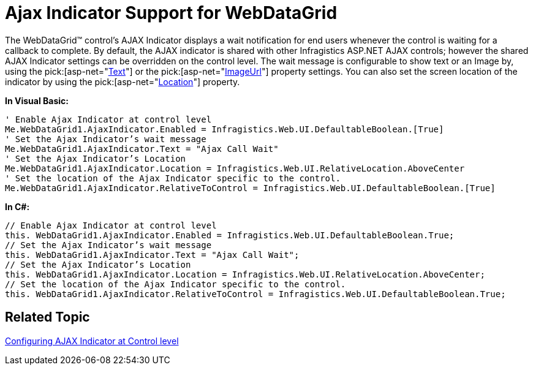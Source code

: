 ﻿////

|metadata|
{
    "name": "webdatagrid-ajax-indicator-support-for-webdatagrid",
    "controlName": ["WebDataGrid"],
    "tags": ["Events","Grids"],
    "guid": "{D5032689-B524-4C39-9BF2-7D819EE942BE}",  
    "buildFlags": [],
    "createdOn": "0001-01-01T00:00:00Z"
}
|metadata|
////

= Ajax Indicator Support for WebDataGrid

The WebDataGrid™ control’s AJAX Indicator displays a wait notification for end users whenever the control is waiting for a callback to complete. By default, the AJAX indicator is shared with other Infragistics ASP.NET AJAX controls; however the shared AJAX Indicator settings can be overridden on the control level. The wait message is configurable to show text or an Image by, using the  pick:[asp-net="link:infragistics4.web.v{ProductVersion}~infragistics.web.ui.ajaxindicator~text.html[Text]"]  or the  pick:[asp-net="link:infragistics4.web.v{ProductVersion}~infragistics.web.ui.ajaxindicator~imageurl.html[ImageUrl]"]  property settings. You can also set the screen location of the indicator by using the  pick:[asp-net="link:infragistics4.web.v{ProductVersion}~infragistics.web.ui.ajaxindicator~location.html[Location]"]  property.

*In Visual Basic:*

----
' Enable Ajax Indicator at control level
Me.WebDataGrid1.AjaxIndicator.Enabled = Infragistics.Web.UI.DefaultableBoolean.[True] 
' Set the Ajax Indicator’s wait message 
Me.WebDataGrid1.AjaxIndicator.Text = "Ajax Call Wait" 
' Set the Ajax Indicator’s Location 
Me.WebDataGrid1.AjaxIndicator.Location = Infragistics.Web.UI.RelativeLocation.AboveCenter 
' Set the location of the Ajax Indicator specific to the control. 
Me.WebDataGrid1.AjaxIndicator.RelativeToControl = Infragistics.Web.UI.DefaultableBoolean.[True]
----

*In C#:*

----
// Enable Ajax Indicator at control level
this. WebDataGrid1.AjaxIndicator.Enabled = Infragistics.Web.UI.DefaultableBoolean.True;
// Set the Ajax Indicator’s wait message
this. WebDataGrid1.AjaxIndicator.Text = "Ajax Call Wait";
// Set the Ajax Indicator’s Location
this. WebDataGrid1.AjaxIndicator.Location = Infragistics.Web.UI.RelativeLocation.AboveCenter;
// Set the location of the Ajax Indicator specific to the control.
this. WebDataGrid1.AjaxIndicator.RelativeToControl = Infragistics.Web.UI.DefaultableBoolean.True;
----

== Related Topic

link:web-ajax-indicator.html[Configuring AJAX Indicator at Control level]